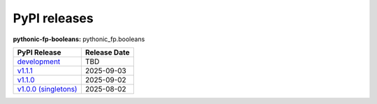PyPI releases
-------------

**pythonic-fp-booleans:** pythonic_fp.booleans

+-----------------------------------------------------------------------------------------------------------+--------------+
| PyPI Release                                                                                              | Release Date |
+===========================================================================================================+==============+
| `development <https://grscheller.github.io/pythonic-fp/booleans/development/build/html/>`_                | TBD          |
+-----------------------------------------------------------------------------------------------------------+--------------+
| `v1.1.1 <https://grscheller.github.io/pythonic-fp/booleans/v1.1.1/build/html/>`_                          | 2025-09-03   |
+-----------------------------------------------------------------------------------------------------------+--------------+
| `v1.1.0 <https://grscheller.github.io/pythonic-fp/booleans/v1.1.0/build/html/>`_                          | 2025-09-02   |
+-----------------------------------------------------------------------------------------------------------+--------------+
| `v1.0.0 (singletons) <https://grscheller.github.io/pythonic-fp/singletons/v1.0.0/build/html/index.html>`_ | 2025-08-02   |
+-----------------------------------------------------------------------------------------------------------+--------------+
